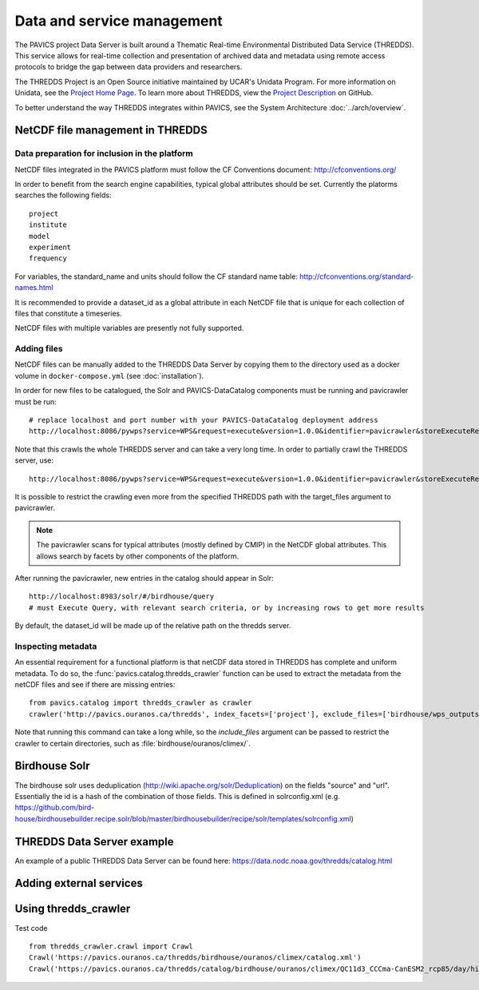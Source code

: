 ===========================
Data and service management
===========================

The PAVICS project Data Server is built around a Thematic Real-time Environmental Distributed Data Service (THREDDS). This service allows for real-time collection and presentation of archived data and metadata using remote access protocols to bridge the gap between data providers and researchers.

The THREDDS Project is an Open Source initiative maintained by UCAR's Unidata Program. For more information on Unidata, see the `Project Home Page <https://www.unidata.ucar.edu/>`_. To learn more about THREDDS, view the `Project Description <https://github.com/Unidata/thredds/>`_ on GitHub.

To better understand the way THREDDS integrates within PAVICS, see the System Architecture :doc:`../arch/overview`.

NetCDF file management in THREDDS
=================================


Data preparation for inclusion in the platform
----------------------------------------------

NetCDF files integrated in the PAVICS platform must follow the CF Conventions
document: http://cfconventions.org/

In order to benefit from the search engine capabilities, typical global
attributes should be set. Currently the platorms searches the following
fields::

    project
    institute
    model
    experiment
    frequency

For variables, the standard_name and units should follow the CF standard name
table: http://cfconventions.org/standard-names.html

It is recommended to provide a dataset_id as a global attribute
in each NetCDF file that is unique for each collection of files that constitute
a timeseries.

NetCDF files with multiple variables are presently not fully supported.


Adding files
------------

NetCDF files can be manually added to the THREDDS Data Server by copying them to the directory used as a docker volume in ``docker-compose.yml`` (see :doc:`installation`).

In order for new files to be catalogued, the Solr and PAVICS-DataCatalog components must be running and pavicrawler must be run::

    # replace localhost and port number with your PAVICS-DataCatalog deployment address
    http://localhost:8086/pywps?service=WPS&request=execute&version=1.0.0&identifier=pavicrawler&storeExecuteResponse=true&status=true&DataInputs=

Note that this crawls the whole THREDDS server and can take a very long time. In order to partially crawl the THREDDS server, use::

    http://localhost:8086/pywps?service=WPS&request=execute&version=1.0.0&identifier=pavicrawler&storeExecuteResponse=true&status=true&DataInputs=target_thredds=https://thredds_host.com/twitcher/ows/proxy/thredds/catalog/birdhouse/subpath/to/crawl

It is possible to restrict the crawling even more from the specified THREDDS path with the target_files argument to pavicrawler.

.. note::
	The pavicrawler scans for typical attributes (mostly defined by CMIP) in the NetCDF global attributes. This allows search by facets by other components of the platform.

After running the pavicrawler, new entries in the catalog should appear in Solr::

    http://localhost:8983/solr/#/birdhouse/query
    # must Execute Query, with relevant search criteria, or by increasing rows to get more results

By default, the dataset_id will be made up of the relative path on the thredds
server.

Inspecting metadata
-------------------

An essential requirement for a functional platform is that netCDF data stored in THREDDS has complete and uniform
metadata. To do so, the :func:`pavics.catalog.thredds_crawler` function can be used to extract the metadata from the
netCDF files and see if there are missing entries::

   from pavics.catalog import thredds_crawler as crawler
   crawler('http://pavics.ouranos.ca/thredds', index_facets=['project'], exclude_files=['birdhouse/wps_outputs', 'birdhouse/workspaces'])

Note that running this command can take a long while, so the `include_files` argument can be passed to restrict the
crawler to certain directories, such as :file:`birdhouse/ouranos/climex/`.


Birdhouse Solr
==============

The birdhouse solr uses deduplication
(http://wiki.apache.org/solr/Deduplication) on the fields "source" and "url".
Essentially the id is a hash of the combination of those fields. This is
defined in solrconfig.xml
(e.g. https://github.com/bird-house/birdhousebuilder.recipe.solr/blob/master/birdhousebuilder/recipe/solr/templates/solrconfig.xml)

THREDDS Data Server example
===========================

An example of a public THREDDS Data Server can be found here:
https://data.nodc.noaa.gov/thredds/catalog.html

Adding external services
========================

.. todo::
	How to add WPS, WMS, WFS servers to PAVICS.


Using thredds_crawler
=====================

Test code ::

  from thredds_crawler.crawl import Crawl
  Crawl('https://pavics.ouranos.ca/thredds/birdhouse/ouranos/climex/catalog.xml')
  Crawl('https://pavics.ouranos.ca/thredds/catalog/birdhouse/ouranos/climex/QC11d3_CCCma-CanESM2_rcp85/day/historical-r1-r1i1p1/tasmin/catalog.xml')
